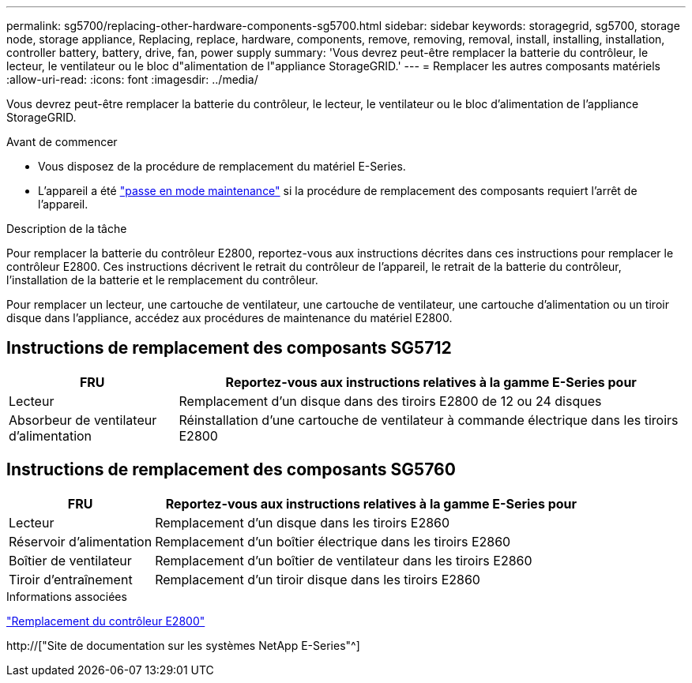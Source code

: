 ---
permalink: sg5700/replacing-other-hardware-components-sg5700.html 
sidebar: sidebar 
keywords: storagegrid, sg5700, storage node, storage appliance, Replacing, replace, hardware, components, remove, removing, removal, install, installing, installation, controller battery, battery, drive, fan, power supply 
summary: 'Vous devrez peut-être remplacer la batterie du contrôleur, le lecteur, le ventilateur ou le bloc d"alimentation de l"appliance StorageGRID.' 
---
= Remplacer les autres composants matériels
:allow-uri-read: 
:icons: font
:imagesdir: ../media/


[role="lead"]
Vous devrez peut-être remplacer la batterie du contrôleur, le lecteur, le ventilateur ou le bloc d'alimentation de l'appliance StorageGRID.

.Avant de commencer
* Vous disposez de la procédure de remplacement du matériel E-Series.
* L'appareil a été link:../maintain/placing-appliance-into-maintenance-mode.html["passe en mode maintenance"] si la procédure de remplacement des composants requiert l'arrêt de l'appareil.


.Description de la tâche
Pour remplacer la batterie du contrôleur E2800, reportez-vous aux instructions décrites dans ces instructions pour remplacer le contrôleur E2800. Ces instructions décrivent le retrait du contrôleur de l'appareil, le retrait de la batterie du contrôleur, l'installation de la batterie et le remplacement du contrôleur.

Pour remplacer un lecteur, une cartouche de ventilateur, une cartouche de ventilateur, une cartouche d'alimentation ou un tiroir disque dans l'appliance, accédez aux procédures de maintenance du matériel E2800.



== Instructions de remplacement des composants SG5712

[cols="1a,3a"]
|===
| FRU | Reportez-vous aux instructions relatives à la gamme E-Series pour 


 a| 
Lecteur
 a| 
Remplacement d'un disque dans des tiroirs E2800 de 12 ou 24 disques



 a| 
Absorbeur de ventilateur d'alimentation
 a| 
Réinstallation d'une cartouche de ventilateur à commande électrique dans les tiroirs E2800

|===


== Instructions de remplacement des composants SG5760

[cols="1a,3a"]
|===
| FRU | Reportez-vous aux instructions relatives à la gamme E-Series pour 


 a| 
Lecteur
 a| 
Remplacement d'un disque dans les tiroirs E2860



 a| 
Réservoir d'alimentation
 a| 
Remplacement d'un boîtier électrique dans les tiroirs E2860



 a| 
Boîtier de ventilateur
 a| 
Remplacement d'un boîtier de ventilateur dans les tiroirs E2860



 a| 
Tiroir d'entraînement
 a| 
Remplacement d'un tiroir disque dans les tiroirs E2860

|===
.Informations associées
link:replacing-e2800-controller.html["Remplacement du contrôleur E2800"]

http://["Site de documentation sur les systèmes NetApp E-Series"^]
